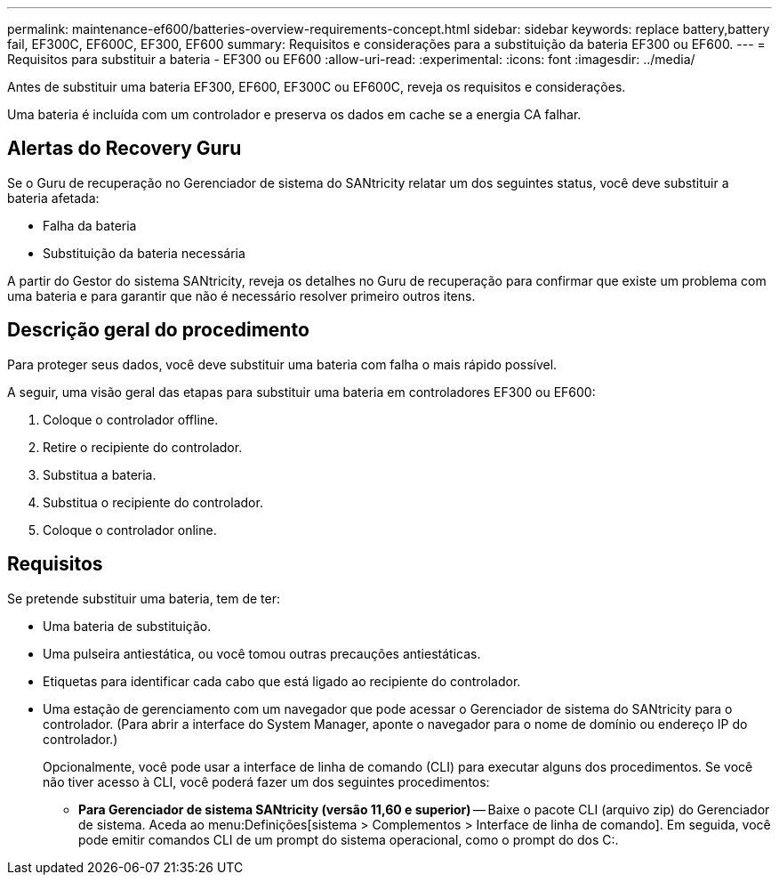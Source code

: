 ---
permalink: maintenance-ef600/batteries-overview-requirements-concept.html 
sidebar: sidebar 
keywords: replace battery,battery fail, EF300C, EF600C, EF300, EF600 
summary: Requisitos e considerações para a substituição da bateria EF300 ou EF600. 
---
= Requisitos para substituir a bateria - EF300 ou EF600
:allow-uri-read: 
:experimental: 
:icons: font
:imagesdir: ../media/


[role="lead"]
Antes de substituir uma bateria EF300, EF600, EF300C ou EF600C, reveja os requisitos e considerações.

Uma bateria é incluída com um controlador e preserva os dados em cache se a energia CA falhar.



== Alertas do Recovery Guru

Se o Guru de recuperação no Gerenciador de sistema do SANtricity relatar um dos seguintes status, você deve substituir a bateria afetada:

* Falha da bateria
* Substituição da bateria necessária


A partir do Gestor do sistema SANtricity, reveja os detalhes no Guru de recuperação para confirmar que existe um problema com uma bateria e para garantir que não é necessário resolver primeiro outros itens.



== Descrição geral do procedimento

Para proteger seus dados, você deve substituir uma bateria com falha o mais rápido possível.

A seguir, uma visão geral das etapas para substituir uma bateria em controladores EF300 ou EF600:

. Coloque o controlador offline.
. Retire o recipiente do controlador.
. Substitua a bateria.
. Substitua o recipiente do controlador.
. Coloque o controlador online.




== Requisitos

Se pretende substituir uma bateria, tem de ter:

* Uma bateria de substituição.
* Uma pulseira antiestática, ou você tomou outras precauções antiestáticas.
* Etiquetas para identificar cada cabo que está ligado ao recipiente do controlador.
* Uma estação de gerenciamento com um navegador que pode acessar o Gerenciador de sistema do SANtricity para o controlador. (Para abrir a interface do System Manager, aponte o navegador para o nome de domínio ou endereço IP do controlador.)
+
Opcionalmente, você pode usar a interface de linha de comando (CLI) para executar alguns dos procedimentos. Se você não tiver acesso à CLI, você poderá fazer um dos seguintes procedimentos:

+
** *Para Gerenciador de sistema SANtricity (versão 11,60 e superior)* -- Baixe o pacote CLI (arquivo zip) do Gerenciador de sistema. Aceda ao menu:Definições[sistema > Complementos > Interface de linha de comando]. Em seguida, você pode emitir comandos CLI de um prompt do sistema operacional, como o prompt do dos C:.



